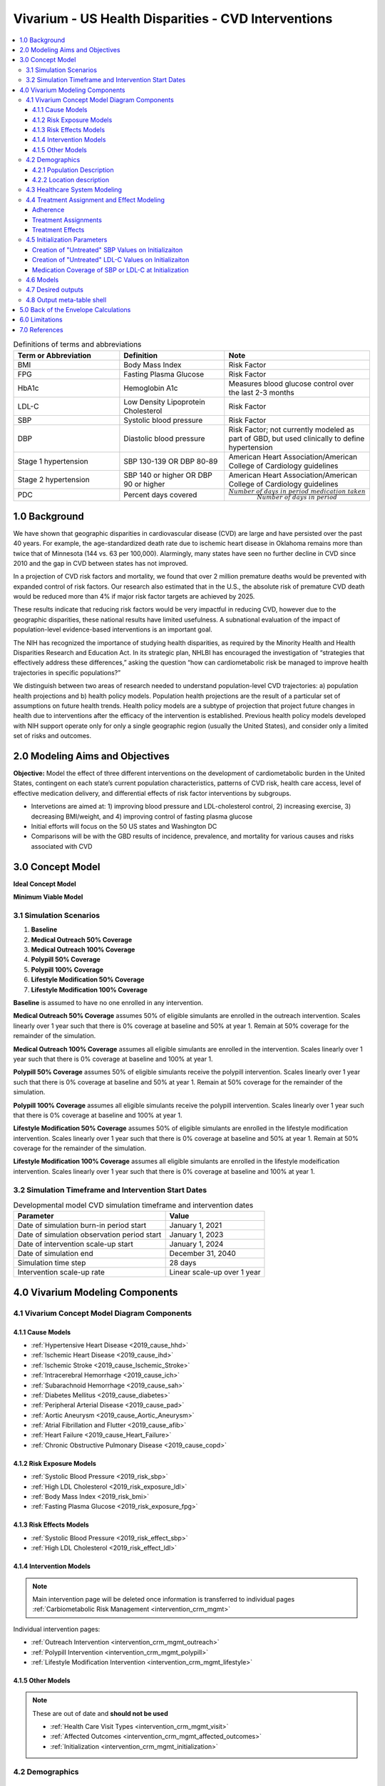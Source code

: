 .. _us_cvd_concept_model:
..
  Section title decorators for this document:

  ==============
  Document Title
  ==============

  Section Level 1 (#.0)
  +++++++++++++++++++++
  
  Section Level 2 (#.#)
  ---------------------

  Section Level 3 (#.#.#)
  ~~~~~~~~~~~~~~~~~~~~~~~

  Section Level 4
  ^^^^^^^^^^^^^^^

  Section Level 5
  '''''''''''''''

  The depth of each section level is determined by the order in which each
  decorator is encountered below. If you need an even deeper section level, just
  choose a new decorator symbol from the list here:
  https://docutils.sourceforge.io/docs/ref/rst/restructuredtext.html#sections
  And then add it to the list of decorators above.

====================================================
Vivarium - US Health Disparities - CVD Interventions
====================================================

.. contents::
  :local:

.. list-table:: Definitions of terms and abbreviations
  :widths: 15 15 15
  :header-rows: 1

  * - Term or Abbreviation
    - Definition
    - Note
  * - BMI
    - Body Mass Index
    - Risk Factor
  * - FPG
    - Fasting Plasma Glucose
    - Risk Factor
  * - HbA1c
    - Hemoglobin A1c
    - Measures blood glucose control over the last 2-3 months
  * - LDL-C
    - Low Density Lipoprotein Cholesterol
    - Risk Factor
  * - SBP
    - Systolic blood pressure
    - Risk Factor
  * - DBP
    - Diastolic blood pressure
    - Risk Factor; not currently modeled as part of GBD, but used clinically to define hypertension
  * - Stage 1 hypertension
    - SBP 130-139 OR DBP 80-89
    - American Heart Association/American College of Cardiology guidelines
  * - Stage 2 hypertension
    - SBP 140 or higher OR DBP 90 or higher
    - American Heart Association/American College of Cardiology guidelines
  * - PDC
    - Percent days covered
    - :math:`\frac{Number\ of\ days\ in\ period\ medication\ taken}{Number\ of\ days\ in\ period}`


.. _uscvd1.0:

1.0 Background
++++++++++++++
We have shown that geographic disparities in cardiovascular disease (CVD) are large and have persisted over 
the past 40 years. For example, the age-standardized death rate due to ischemic heart disease in Oklahoma 
remains more than twice that of Minnesota (144 vs. 63 per 100,000). Alarmingly, many states have seen no 
further decline in CVD since 2010 and the gap in CVD between states has not improved. 

In a projection of CVD risk factors and mortality, we found that over 2 million premature deaths would 
be prevented with expanded control of risk factors. Our research also estimated that in the U.S., the 
absolute risk of premature CVD death would be reduced more than 4% if major risk factor targets are 
achieved by 2025. 

These results indicate that reducing risk factors would be very impactful in reducing CVD, however due to the 
geographic disparities, these national results have limited usefulness. A subnational evaluation of the impact 
of population-level evidence-based interventions is an important goal. 

The NIH has recognized the importance of studying health disparities, as required by the Minority Health and 
Health Disparities Research and Education Act. In its strategic plan, NHLBI has encouraged the investigation 
of “strategies that effectively address these differences,” asking the question “how can cardiometabolic risk 
be managed to improve health trajectories in specific populations?” 

We distinguish between two areas of research needed to understand population-level CVD trajectories: 
a) population health projections and b) health policy models. Population health projections are the result 
of a particular set of assumptions on future health trends. Health policy models are a subtype of projection 
that project future changes in health due to interventions after the efficacy of the intervention is 
established. Previous health policy models developed with NIH support operate only for only a single 
geographic region (usually the United States), and consider only a limited set of risks and outcomes.  

.. _uscvd2.0:

2.0 Modeling Aims and Objectives
++++++++++++++++++++++++++++++++

**Objective:** Model the effect of three different interventions on the development of cardiometabolic burden 
in the United States, contingent on each state’s current population characteristics, patterns of CVD risk, 
health care access, level of effective medication delivery, and differential effects of risk factor 
interventions by subgroups. 

- Intervetions are aimed at: 1) improving blood pressure and LDL-cholesterol control, 2) increasing exercise, 3) decreasing BMI/weight, and 4) improving control of fasting plasma glucose 
- Initial efforts will focus on the 50 US states and Washington DC  
- Comparisons will be with the GBD results of incidence, prevalence, and mortality for various causes and risks associated with CVD  

.. _uscvd3.0:

3.0 Concept Model
+++++++++++++++++


**Ideal Concept Model**

.. image:: concept_model_v2.svg


**Minimum Viable Model**

.. image:: concept_model_v3.svg


.. _uscvd3.1:

3.1 Simulation Scenarios
------------------------

#. **Baseline**  
#. **Medical Outreach 50% Coverage**  
#. **Medical Outreach 100% Coverage**
#. **Polypill 50% Coverage**  
#. **Polypill 100% Coverage**
#. **Lifestyle Modification 50% Coverage**
#. **Lifestyle Modification 100% Coverage**

**Baseline** is assumed to have no one enrolled in any intervention. 

**Medical Outreach 50% Coverage** assumes 50% of eligible simulants are enrolled in the outreach intervention. Scales 
linearly over 1 year such that there is 0% coverage at baseline and 50% at year 1. Remain at 50% coverage for 
the remainder of the simulation. 

**Medical Outreach 100% Coverage** assumes all eligible simulants are enrolled in the intervention. Scales 
linearly over 1 year such that there is 0% coverage at baseline and 100% at year 1. 

**Polypill 50% Coverage** assumes 50% of eligible simulants receive the polypill intervention. Scales 
linearly over 1 year such that there is 0% coverage at baseline and 50% at year 1. Remain at 50% coverage for 
the remainder of the simulation. 

**Polypill 100% Coverage** assumes all eligible simulants receive the polypill intervention. Scales 
linearly over 1 year such that there is 0% coverage at baseline and 100% at year 1.

**Lifestyle Modification 50% Coverage** assumes 50% of eligible simulants are enrolled in the lifestyle modification 
intervention. Scales linearly over 1 year such that there is 0% coverage at baseline and 50% at year 1. Remain at 50% 
coverage for the remainder of the simulation. 

**Lifestyle Modification 100% Coverage** assumes all eligible simulants are enrolled in the lifestyle modeification 
intervention. Scales linearly over 1 year such that there is 0% coverage at baseline and 100% at year 1. 

.. _uscvd3.2:

3.2 Simulation Timeframe and Intervention Start Dates
-----------------------------------------------------

.. list-table:: Developmental model CVD simulation timeframe and intervention dates
  :header-rows: 1

  * - Parameter
    - Value
  * - Date of simulation burn-in period start
    - January 1, 2021
  * - Date of simulation observation period start
    - January 1, 2023
  * - Date of intervention scale-up start
    - January 1, 2024
  * - Date of simulation end
    - December 31, 2040
  * - Simulation time step
    - 28 days
  * - Intervention scale-up rate
    - Linear scale-up over 1 year

.. _uscvd4.0:

4.0 Vivarium Modeling Components
++++++++++++++++++++++++++++++++

.. _uscvd4.1:

4.1 Vivarium Concept Model Diagram Components 
---------------------------------------------

.. _4.1.1:

4.1.1 Cause Models
~~~~~~~~~~~~~~~~~~
* :ref:`Hypertensive Heart Disease <2019_cause_hhd>`
* :ref:`Ischemic Heart Disease <2019_cause_ihd>`
* :ref:`Ischemic Stroke <2019_cause_Ischemic_Stroke>`
* :ref:`Intracerebral Hemorrhage <2019_cause_ich>`
* :ref:`Subarachnoid Hemorrhage <2019_cause_sah>`
* :ref:`Diabetes Mellitus <2019_cause_diabetes>`
* :ref:`Peripheral Arterial Disease <2019_cause_pad>`
* :ref:`Aortic Aneurysm <2019_cause_Aortic_Aneurysm>`
* :ref:`Atrial Fibrillation and Flutter <2019_cause_afib>`
* :ref:`Heart Failure <2019_cause_Heart_Failure>`
* :ref:`Chronic Obstructive Pulmonary Disease <2019_cause_copd>`

.. todo::
  CKD does not currently exist in 2019 models, need to investigate and/or create 

.. _4.1.2:

4.1.2 Risk Exposure Models
~~~~~~~~~~~~~~~~~~~~~~~~~~
* :ref:`Systolic Blood Pressure <2019_risk_sbp>`
* :ref:`High LDL Cholesterol <2019_risk_exposure_ldl>`
* :ref:`Body Mass Index <2019_risk_bmi>`
* :ref:`Fasting Plasma Glucose <2019_risk_exposure_fpg>`

.. todo::
  Decide on inclusion of tobacco and create as needed  

.. _4.1.3:

4.1.3 Risk Effects Models
~~~~~~~~~~~~~~~~~~~~~~~~~~
* :ref:`Systolic Blood Pressure <2019_risk_effect_sbp>`
* :ref:`High LDL Cholesterol <2019_risk_effect_ldl>`

.. todo::
  Create risk effect models for BMI and FPG 

.. _4.1.4:

4.1.4 Intervention Models
~~~~~~~~~~~~~~~~~~~~~~~~~
.. note::
  Main intervention page will be deleted once information is transferred to individual pages 
  :ref:`Carbiometabolic Risk Management <intervention_crm_mgmt>`

Individual intervention pages: 

* :ref:`Outreach Intervention <intervention_crm_mgmt_outreach>`
* :ref:`Polypill Intervention <intervention_crm_mgmt_polypill>`
* :ref:`Lifestyle Modification Intervention <intervention_crm_mgmt_lifestyle>`

.. _4.1.5:

4.1.5 Other Models
~~~~~~~~~~~~~~~~~~
.. note::
  These are out of date and **should not be used** 

  * :ref:`Health Care Visit Types <intervention_crm_mgmt_visit>`
  * :ref:`Affected Outcomes <intervention_crm_mgmt_affected_outcomes>`
  * :ref:`Initialization <intervention_crm_mgmt_initialization>`


.. _uscvd4.2:

4.2 Demographics 
----------------

.. _uscvd4.2.1:

4.2.1 Population Description
~~~~~~~~~~~~~~~~~~~~~~~~~~~~

**Throughout model development and verification/validation:**

.. list-table:: CVD simulation model development population parameters
   :header-rows: 1

   * - Parameter
     - Value
     - Note
   * - Population size
     - 50,000
     - per draw 
   * - Number of draws
     - 10
     - 
   * - Cohort type
     - Closed
     - 
   * - Age start
     - 7 years
     - Minimum age at initialization was chosen to have youngest simulants be 25 at the end. Ages 7-25 will be modeled but not observed. 
   * - Age end
     - 125 years
     - Maximum age at initialization
   * - Sex restrictions
     - None 
     - 


**Final Model Run:**

.. list-table:: CVD simulation model population parameters
   :header-rows: 1

   * - Parameter
     - Value
     - Note
   * - Population size
     - TBD
     - per draw
   * - Number of draws
     - TBD
     - 
   * - Cohort type
     - Closed
     - 
   * - Age start
     - 7 years
     - Minimum age at initialization was chosen to have youngest simulants be 25 at the end. Ages 7-25 will be modeled but not observed. 
   * - Age end
     - 125 years
     - Maximum age at initialization
   * - Sex restrictions
     - None 
     - 

.. _uscvd4.2.2:

4.2.2 Location description
~~~~~~~~~~~~~~~~~~~~~~~~~~

**Locations**: All 50 US states and District of Columbia


.. _uscvd4.3:

4.3 Healthcare System Modeling
------------------------------

Within this model, simulants move through the healthcare system. The initialization parameters for screening visits 
are listed separately. Below are diagrams for how blood pressure and LDL-C measurement and medication are handled. 
Regardless of visit type (screening, follow-up, or emergency), simulants will move through the same pathway for both 
conditions at each visit. 

First, it is determined if the simulant will have a healthcare interaction in that time step. 

.. list-table:: Visit Interactions per Time Step 
  :widths: 3 15 15
  :header-rows: 1

  * - Visit Type 
    - Assignment to Visit  
    - Notes
  * - No Visit 
    - Default assignment   
    - 
  * - Screening 
    - If simulant does not have a follow-up scheduled or an emergency visit, use: outpatient_visits=HealthcareEntity (name='outpatient_visits', kind='healthcare_entity', gbd_id=me_id(19797), utilization=me_id(19797),). If a patient has a follow-up or emergency appointment, they will not have a screening appointment. 
    - Outpatient utilization envelope from GBD; will want to update to use NHANES data in future. This modelable entity only works for 2017, GBD round 5 
  * - Follow-up 
    - Scheduled at time of medication prescription or emergency event. If an emergency visit occurs, simulant will not have a follow-up appointment during that time step, even if one was previously scheduled. 
    - Scheduling of follow-up is pulled from uniform distribution ranging between 3 and 6 months. 
  * - Emergency 
    - If simulant has an acute event during this time step, 100% will have an emergency visit 
    - Acute events are ischemic stroke or acute myocardial infarction 

**Scheduling Appointments** 
The only appointment type that can be scheduled is a follow-up. A simulant can have a maximum of 1 follow-up 
scheduled at any time. If they have a follow-up previously scheduled and would be assigned a new follow-up 
after a screening or emergency visit, ignore the new assignment. The original follow-up scheduled will remain. 

If a simulant misses an appointment, they are assumed to be 'lost to follow-up' and will not have future 
appointments until they have a screening or emergency visit. 

If a simulant misses an appointment, they can have a screening appointment in that time step. 

If a simulant leaves a visit in the "no change" state but previously had a follow-up scheduled, they will 
keep that follow-up appointment. 

**Missing Appointments** 
For follow-up appointments only, a simulant has a probability of missing their appointment. For emergency 
visits, it is assumed the patient seeks medical care. For screening visits, the chance to not attend 
is covered by the probability of a visit. 

The probability of missing a follow-up appointment is 8.68% for all simulants. [Hwang_2015]_ 


**SBP Treatment Ramp**

.. image:: sbp_ramp_all.svg

.. list-table:: SBP Treatment Inputs
  :widths: 3 15 15
  :header-rows: 1

  * - ID
    - Decision Information 
    - Notes
  * - A
    - SBP measurement error pulled from a normal distribution with mean=0 and SD=2.9 mm Hg
    - [Wallace_2011]_
  * - B
    - 41.76% will not start medication due to theraputic inertia. The others will start on one drug at half dose. 
    - [Ali_2021]_ [Liu_2017]_
  * - C
    - 41.76% will not start medication. Of those that start medication: 45% will receive two drugs at half dose and 55% will receive one drug at half dose  
    - [Byrd_2011]_ [Ali_2021]_ [Liu_2017]_
  * - D
    - Only adherent simulants will move up categories. 41.76% will not change medication due to theraputic inertia. The remainder will move to the next treatment category on the ladder. If a simulant is in the highest category, there will be no change.  
    - [Ali_2021]_ [Liu_2017]_
  * - E (outreach intervention scenarios)
    - If simulant is eligible, either 50% or 100% enrolled depending on scenario  
    - For 50% scenario, assignment is random 
  * - F (polypill intervention scenarios)
    - If simulant is prescribed two drugs at half dose or higher on SBP ladder and is eligible, either 50% or 100% are enrolled depending on scenario  
    - For 50% scenario, assignment is random 


**LDL-C Treatment Ramp**

.. image:: ldl_ramp_all.svg

.. list-table:: LDL-C Treatment Inputs
  :widths: 3 15 15
  :header-rows: 1

  * - ID
    - Decision Information 
    - Notes
  * - A
    - ASCVD = -19.5 + (0.043 * SBP) + (0.266 * Age) + (2.32 * Sex) where Sex=1 for males and Sex=0 for females 
    - 
  * - B
    - LDL-C measreument error pulled from a normal distribution with mean=0 and SD=0.08 mmol/L    
    - [McCormack_2020]_
  * - C
    - If simulant is in the acute or post MI or stroke states 
    - 
  * - D
    - 19.4% will not start medication. Of those that start medication, 42% will receive high intensity statin; 52% medium intensity; and 6% low intensity 
    - [Morales_2018]_ [Arnett_2019]_ [Nguyen_2015]_
  * - E
    - 19.4% will not start medication. Of those that start medication, 24% will receive high intensity statin; 66% medium intensity; and 10% low intensity 
    - [Morales_2018]_ [Arnett_2019]_ [Nguyen_2015]_
  * - F
    - 19.4% will not start medication. Of those that start medication, 15% will receive high intensity statin; 71% medium intensity; and 14% low intensity 
    - [Morales_2018]_ [Arnett_2019]_ [Nguyen_2015]_
  * - G
    - Only adherent simulants will move up categories. 19.4% will not move up medication categories due to theraputic inertia 
    - [Morales_2018]_ 
  * - H
    - If simulant is eligible, either 50% or 100% depending on scenario  
    - For 50% scenario, assignment is random 



.. _uscvd4.4:

4.4 Treatment Assignment and Effect Modeling
--------------------------------------------

Adherence
~~~~~~~~~

Adherence is a widely recognized issue both in the US and globally [Sabate_2003]_. Non-adherence to medication 
costs the US an estimated $170 billion annually in healthcare expenses, and is a major cause of negative 
patient outcomes [Fischer_2010]_. This can be especially pronounced in chronic conditions, such as hypertension and hyperlipidemia. 

In our modeling, we categorize adherence into dichotomous outcomes, where adherent simulants receive the full 
benefit of their medication and non-adherent simulants receive no benefit. The selection of an 80% cutoff matches 
current literature standards, and has been validated for both hypertension and hyperlipidemia [Baumgartner_2018]_. 

Adherence is categorized into three buckets: 

#. Primary nonadherent - simulant never fills their prescription 
#. Secondary nonadherent - simulant fills prescription for medication but has a percent of days covered (PDC) less than 0.8 
#. Adherent - simulant has a PDC greater than or equal to 0.8 

If a simulant is primary or secondary nonadherent, their adherence score in the model is 0. If they are 
adherent, their adherence score is 1. 

A simulant's adherence score **does NOT change** during the simulation and will be assigned at initialization. 
The below table shows the percent chance of being assigned different buckets of adherence. Adherence is 
randomly assigned to all simulants. 


 .. Note::
    The current adherence system is a placeholder for additional information to be added in later models. Ideally, we will utilize a first-hand dataset to create adherence by age, sex, and state. Adherence should be programmed in such a way that allowing for later changes is easy to implement. 


**LDL-C Treatments**

.. list-table:: Adherence Score Values 
  :widths: 10 10 10 
  :header-rows: 1

  * - Category
    - Percent of Simulants 
    - Notes
  * - Primary Non-adherence
    - 25%
    - [Cheen_2019]_
  * - Secondary Non-adherence
    - 9.75%
    - 
  * - Adherent
    - 65.25%
    - Medicare Part D Data


**Blood Pressure Treatments**

.. list-table:: Adherence Score Values 
  :widths: 10 10 10 
  :header-rows: 1

  * - Category
    - Percent of Simulants 
    - Notes
  * - Primary Non-adherence
    - 16%
    - [Cheen_2019]_
  * - Secondary Non-adherence
    - 10.08%
    - 
  * - Adherent
    - 73.92%
    - Medicare Part D Data




Treatment Assignments
~~~~~~~~~~~~~~~~~~~~~

**Blood Pressure Treatments** 

In general, blood pressure medication is prescribed "start low and go slow" where medication is started at a low level 
and slowly increased over subsequent visits when a patient is not reaching targets. This approach can lead to under 
medicating individuals, but is followed here to best simulate real world practice. [Arnett_2019]_

Further details about treatment assignment to simulants can be found in the healthcare visits above. At a high level, 
for simulants where theraputic inertia is overcome: 


- A new simulant with SBP >=130 and <140 is assigned to one medication at half dose 
- A new simulant with SBP >=140: 
  
  - 45% will receive two drugs at half dose 
  - 55% will receive one drug at half dose 
- A simulant already on medication with SBP >= 140 will move up one treatment category 
  
  - For example: a simulant receiving two drugs at standard dose will move to three drugs at half dose 
  - Once a simulant is receiving three drugs at standard dose, they will remain in the treatment category permanently 

For all medication prescriptions and increases, theraputic inertia must be overcome. 


**LDL-C Treatments** 

LDL-C treatments follow a similar pattern as the blood pressure ramp decribed above. The decision to assign a 
simulant treatment is completed in the healthcare visits above. The choice of intensity is determined by the 
simulant's ASCVD score and LDL-C. For simulants where theraputic inertia is overcome, the treatment assignements
are summarized below. [Arnett_2019]_

- LDL-C value, ASCVD risk and medical history all contribute to a simulants's statin prescription. 

- A simulant already on medication with LDL-C > 1.81 mmol/L will move up one treatment category 
  
  - For example: a simulant receiving a high intensity statin will move to a low/medium intensity statin with a non-statin medication 
  - Once a simulant is receiving a high intensity statin with a non-statin therapy, they will remain in the treatment category permanently 

For all medication prescriptions and increases, theraputic inertia must be overcome. 


Treatment Effects
~~~~~~~~~~~~~~~~~

**Blood Pressure Treatments**  

Blood pressure treatments are split into 6 categories based on the number of medications and dosage. It 
is assumed that different medications have a similar impact and therefore are not modeled individually. 

.. list-table:: SBP Treatments 
  :widths: 10 
  :header-rows: 1

  * - Medication Group 
  * - One Drug at Half Dose 
  * - One Drug at Standard Dose 
  * - Two Drugs at Half Dose 
  * - Two Drugs at Standard Dose 
  * - Three Drugs at Half Dose 
  * - Three Drugs at Standard Dose 


Decrease in SBP is dependent on a simulant's starting SBP value. Full efficacy data is here:
/share/scratch/projects/cvd_gbd/cvd_re/simulation_science/drug_efficacy_sbp_new.csv [Law_2009]_

Due to lack of data, the same efficacy value for SBP will be used for all simulants. 
**Please note that this is intentionally different than for LDL-C medication.** 

SBP decrease for an individual simulant can be calculated as: 

 :math:`SBP Decrease = Treatment Efficacy * Adherence Score`

Where adherence score = 0 for primary or secondary nonadherent; and adherence score = 1 for adherent 

**LDL-C Treatments** 

LDL-C treatment is split into 5 categories based on the intensity of statins prescribed, 
and the inclusion of ezetimibe. This assumes that the impact of different therapies is 
similar and therefore are not modeled individually. 

.. list-table:: LDL-C Treatments 
  :widths: 10 
  :header-rows: 1

  * - Medication Group 
  * - Low Intensity Statins
  * - Medium Intensity Statins 
  * - Low/Medium Intensity Statins with ezetimibe 
  * - High Intensity Statins
  * - High Intensity Statins with ezetimibe 


LDL-C treatment efficacy is a **percent reduction** in LDL-C level. This means that simulants with higher 
initial LDL-C levels will see a higher total reduction. The full efficacy data is here: 
/share/scratch/projects/cvd_gbd/cvd_re/simulation_science/drug_efficacy_ldl.csv [Law_2003]_ [Goff_2014]_ [Descamps_2015]_

For each draw, a parameter value for efficacy will be selected based on the mean and 95% confidence 
interval provided in the table above. Assume a normal distribution for the parameter value. 
This average value for efficacy by category will be used for all simulants. This accounts 
for parameter uncertainity only. Variation in the simulant response is assumed 
to not affect the population measures used as outputs from this simulation. 

LDL-C decrease for an individual simulant can be calculated as: 

 :math:`LDL Decrease = Treatment Efficacy * Adherence Score` 

Where adherence score = 0 for primary or secondary nonadherent; and adherence score = 1 for adherent 

.. _uscvd4.5:

4.5 Initialization Parameters
-----------------------------


.. list-table:: Key parameters for initialization
  :widths: 5 5 10 10
  :header-rows: 1

  * - Parameter
    - Reference
    - Data Source for Simulation
    - Notes
  * - Baseline Coverage Data for Medication of SBP or LDL-C 
    - See below code and equations 
    - Generated from NHANES data 
    - 
  * - SBP baseline coverage rate for each ramp position
    - [An_2021]_
    - 43% receive two drugs at half dose; 57% one drug at half dose 
    - Burn in period will allow some simulants to move to different medication buckets prior to sim start 
  * - LDL-C baseline coverage rate
    - [Garcia-Gil_2016]_
    - 3.82% receive low intensity; 71.94% medium intensity; 24.24% high intensity 
    - Burn in period will allow some simulants to move to different medication buckets prior to sim start 
  * - Follow-up visit initialization 
    - 
    - All simulants initialized in the "acute" state will receive an appointment immediately. All other simulants that are either on SBP medication, LDL-C medication, or in "post myocaridal infarction" or "chronic stroke" states will receive a follow-up appointment scheduled. 
    - Burn in period will allow some simulants to have appointments for hypertension or hyperlipidemia prior to sim start 
  * - Follow-up visit time distribution  
    - 
    - All simulants will be assigned a follow-up from a uniform distribution of 0-3 months 
    - Burn in period will allow the distribution of follow-up appointments to reach equilibrium prior to time start 


Creation of "Untreated" SBP Values on Initializaiton
~~~~~~~~~~~~~~~~~~~~~~~~~~~~~~~~~~~~~~~~~~~~~~~~~~~~
GBD values for SBP which are used in this sim reflect the US distribution of SBP **including** medication benefits. 
Therefore, by later applying treatment benefits to certain simulants, we are double counting the population level 
benefit of treatment. To avoid this, we must add SBP at initialization to create an "untreated" SBP level. 

To do this, we will add a percent increase in SBP to all simulants who are assigned SBP medication at 
initialization **AND** are adherent. The section below includes details on who will receive medication. 

In initialization simulants are also assigned to one drug or two drugs. Based on this assignment, a percent increase 
in SBP level will be given to each. The percent increase **only applies to adherent simulants**.

.. list-table:: Percent Increase in SBP 
  :widths: 10 10 
  :header-rows: 1

  * - Medication Assigned 
    - Percent Increase in SBP  
  * - One Drug  
    - 5.1% 
  * - Two Drugs  
    - 12%  

.. list-table:: Example Implementation for Simulants 
  :widths: 10 10 5 5 5 10 
  :header-rows: 1

  * - Simulant 
    - Raw SBP (from GBD)
    - Treatment?   
    - Type of treatment? 
    - Adherent? 
    - Untreated SBP 
  * - 1
    - 140 
    - Yes   
    - Two drugs 
    - Adherent 
    - 140 * 1.12 = 156.8 
  * - 2
    - 130
    - No    
    - N/A 
    - N/A
    - 130 
  * - 3 
    - 150 
    - Yes   
    - One drug 
    - Not adherent  
    - 150 (does not change due to nonadherence) 

As simulants move age categories and change SBP, the **same percent increase in SBP** from initialization 
will be applied. If simulant 1 in the table above ages into a new category and their raw SBP 
is now 145, their untreated SBP will be 145 * 1.12 = 162.4 regardless of their current treatment category.  

Sources: NHANES Data for Medication Initialization; [An_2021]_; [Law_2009]_ 


Creation of "Untreated" LDL-C Values on Initializaiton
~~~~~~~~~~~~~~~~~~~~~~~~~~~~~~~~~~~~~~~~~~~~~~~~~~~~~~
Similar to SBP, GBD values for LDL-C reflect the US distribution of LDL-C **including** medication benefits. 
Therefore, we again add LDL-C at initialization to create an "untreated" LDL-C level. To do this, we will 
add a percent increase in LDL-C  to all simulants who are assigned medication at initialization. 

In initialization simulants are also assigned to a statin intensity level. Based on this assignment, a percent 
increase in LDL-C level will be given to each. 

.. list-table:: Percent Increase in LDL-C 
  :widths: 10 10 
  :header-rows: 1

  * - Medication Assigned 
    - Percent Increase  
  * - Low Intensity
    - 24.67% 
  * - Medium Intensity
    - 36.2% 
  * - High Intensity
    - 51.25% 

.. list-table:: Example Implementation for Simulants 
  :widths: 10 10 5 5 5 10 
  :header-rows: 1

  * - Simulant 
    - Raw LDL-C (from GBD)
    - Treatment?   
    - Type of treatment? 
    - Adherent? 
    - Untreated LDL-C
  * - 1
    - 2
    - Yes   
    - Medium Intensity 
    - Adherent 
    - 2 * 1.362 = 2.724 
  * - 2
    - 1.9
    - No    
    - N/A 
    - N/A
    - 1.9 
  * - 3 
    - 2.3 
    - Yes   
    - High Intensity  
    - Not adherent  
    - 2.3 (does not change due to nonadherence) 

As simulants move age categories and change LDL-C, the **same percent increase in LDL-C** from initialization 
will be applied. If simulant 1 in the table above ages into a new category and their raw LDL-C 
is now 2.4, their untreated SBP will be 2.4 * 1.362 = 3.2688 regardless of their current treatment category.  

Sources: NHANES Data for Medication Initialization; [Garcia-Gil_2016]_; [Law_2003]_ 


Medication Coverage of SBP or LDL-C at Initialization
~~~~~~~~~~~~~~~~~~~~~~~~~~~~~~~~~~~~~~~~~~~~~~~~~~~~~

Baseline coverage of treatment for elevated SBP and elevated LDL-c is substantial and expected to vary by age, sex, and time. To initialize simulants, the research team has fit a multinomial regression to NHANES data. The code used to generate this data is below, but not needed for initialization. The system of equations provided gives the probabilities for each simulant being on the different types of medicaiton. 

**Covariate Values:** 

These covariate values are calculated for each simulant and are then plugged into the below equations to provide the individual probabilities. 

 :math:`SBP_{i} = exp((-6.75) + (0.025 * SBP_{level}) + (-0.0045 * LDL_{level}) + (0.05 * age_{(yrs)}) + (0.16 * sex))` 

 :math:`LDL_{i} = exp((-4.23) + (-0.0026 * SBP_{level}) + (-0.005 * LDL_{level}) + (0.062 * age_{(yrs)}) + (-0.19 * sex))` 

 :math:`Both_{i} = exp((-6.26) + (0.018 * SBP_{level}) + (-0.014 * LDL_{level}) + (0.069 * age_{(yrs)}) + (0.13 * sex))` 

Where sex = 1 for men and 2 for women 


**Calculating Probabilities:** 

 :math:`P(tx=SBPonly) = \frac{SBP_{i}}{SBP_{i} + LDL_{i} + Both_{i} + 1}`

 :math:`P(tx=LDLonly) = \frac{LDL_{i}}{SBP_{i} + LDL_{i} + Both_{i} + 1}`

 :math:`P(tx=Both) = \frac{Both_{i}}{SBP_{i} + LDL_{i} + Both_{i} + 1}`

 :math:`P(tx=none) = \frac{1}{SBP_{i} + LDL_{i} + Both_{i} + 1}`


Code is below for reference 

 .. code-block:: R

  ###### Setup ######
  rm(list=ls())

  suppressMessages(library(data.table))
  library(ggplot2)
  library(nnet)

  ###### Files and paths ######
  file_path <- "/share/scratch/projects/cvd_gbd/cvd_re/simulation_science/nhanes/"

  ###### Read in file ######
  load(paste0(file_path, "nhanes_microdata.rdata"))

  # Recode treatment variables to account for skip pattern
  data[,sbptx:=ifelse(highbp==0 & is.na(bpmeds), 0, bpmeds)]
  data[,choltx:=ifelse(highchol==0 & is.na(cholmeds), 0, cholmeds)]
  data[,tx:=ifelse(sbptx==0 & choltx==0, "none", ifelse(sbptx==1 & choltx==0, "bponly", 
      ifelse(sbptx==0 & choltx==1, "cholonly", ifelse(sbptx==1 & choltx==1, "both", NA))))]
  data[,tx2:=factor(tx, levels=c("none", "bponly", "cholonly", "both"))]

  meds <- multinom(tx2 ~ bpsys + lbdldl + sex_id + age_year, data=data)

  # weights:  24 (15 variable)
  initial  value 21425.179351 
  iter  10 value 16793.908492
  iter  20 value 14903.770849
  final  value 14903.720511 
  converged

  summary(meds)
  Call: multinom(formula = tx2 ~ bpsys + lbdldl + sex_id + age_year, 
    data = data)

  Coefficients:
           (Intercept)        bpsys       lbdldl     sex_id   age_year
  bponly     -6.746432  0.024905946 -0.004474287  0.1578084 0.05006270
  cholonly   -4.234380 -0.002564668 -0.005063271 -0.1900133 0.06173726
  both       -6.262507  0.018470096 -0.013548739  0.1326292 0.06909707

  Std. Errors:
           (Intercept)       bpsys       lbdldl     sex_id    age_year
  bponly     0.1863489 0.001265926 0.0006439986 0.04686429 0.001632670
  cholonly   0.2665387 0.001872484 0.0009045871 0.06485975 0.002270549
  both       0.2067298 0.001371421 0.0007557389 0.05139671 0.001875866

  Residual Deviance: 29807.44 
  AIC: 29837.44 


.. _uscvd4.6:

4.6 Models
----------

 .. note::
    Simulation results in the R-Shiny below are from a prior version of the project and have not been updated with new data 

`Simulation Results <https://shiny.ihme.washington.edu/content/416/>`_
    

.. list-table:: Model verification and validation tracking
  :widths: 3 10 20
  :header-rows: 1

  * - Model
    - Description
    - V&V summary
  * - 1.0
    - Cause model for myocardial infarction and ischemic stroke in Alabama 
    - `Validation workbook Model 1 <https://github.com/ihmeuw/vivarium_research_nih_us_cvd/blob/main/Model1_VV-withMI.ipynb>`_ Incidence and prevalance match GBD and artifact values. CSMR, EMR and DALYs compared to GBD/the artifact are slightly off for MI, likely due to implementation of IHD data. ACMR is correctly, need to continue to confirm this as other IHD causes are added. Results appear sensitive to small sample sizes. 
  * - 2.0
    - Adding SBP and LDL-C risk factors 
    - `Validation workbook Model 2 <https://github.com/ihmeuw/vivarium_research_nih_us_cvd/blob/main/Model2_VV_SBP.ipynb>`_ `And interactive sim <https://github.com/ihmeuw/vivarium_research_nih_us_cvd/blob/main/Interactive_Model2_VV.ipynb>`_ Cause model is identical to Model 1 with same pieces correct and the same discrepancies. Risk factors match for exposure, standard deviation and relative risk. Outstanding issue with individual simulant outliers in SBP and incidence. 
  * - 3.0
    - Adding angina as a cause    
    - `Validation workbook Model 3 <https://github.com/ihmeuw/vivarium_research_nih_us_cvd>`_ Cause model is identical to prior models with same pieces correct and the same discrepancies. Risk factors match for exposure, standard deviation and relative risk. Outstanding issue with individual simulant outliers in SBP and incidence. Seems that angina relative risk is highly susceptible to low n-size and leads to high variation. 
  * - 4.0
    - Adding in healthcare system visits 
    - Planned V&V: stable rate of appointments per CVD case in the population; percent of simulants with a follow-up scheduled is reasonably stable; percent of appointments that are follow-up visits is stable. Source: [Rodgers_2009]_
  * - 5.0
    - Adding medications for SBP and LDL-C  
    - Planned V&V: rate of medication per simulant with risk factor might increase but should be in line with published data [Gu_2012]_; total percent of population that is medicated; types of medication used over time (combo vs mono) should be stable [Derington_2020]_
  * - 6.0
    - Adding in the outreach intervention 
    -  

Model 3 V&V for the relative risk with angina showed a lot of variability: 
    .. image:: Model3_VV_Angina.png

  
.. _uscvd4.7:

4.7 Desired outputs
-------------------

Outputs:

#. Total population 
#. Person-time 
#. YLLs and YLDs
#. Deaths 
#. Transitions for each cause 
#. Total exposure value * person time for all risk factors 
#. Person time at or below target values for SBP and LDL-C 
#. Healthcare appointments 
#. Missed appointments 
#. Person time on medication 
#. Medication effect - exposure levels stratified by medication time 
#. Numbers of interventions 


Stratifications for All: 

#. Year 
#. Age-group 
#. Sex 
#. State (Alabama, Alaska, etc)
#. Scenario 
#. Race (note: not included in minimum viable model, to be added later)

.. _uscvd4.8:

4.8 Output meta-table shell
---------------------------

.. list-table:: Model Outputs 
  :widths: 5 15 15 
  :header-rows: 1

  * - Output 
    - Notes
    - Additional Stratifications Needed 
  * - Population  
    - 
    -  
  * - Person-time  
    - sum of total person time
    - By state for each cause (i.e., suscepitble vs acute for myocardial infarction)
  * - YLLs  
    - sum of YLLs for cause i 
    - Stratify by cause 
  * - YLDs  
    - sum of YLDs for cause i 
    - Stratify by cause 
  * - Deaths 
    - sum of deaths for cause i 
    - Stratify by cause 
  * - Transitions between states 
    - sum of transitions between states within cause i 
    - i.e., transition from susceptible to acute MI, stratified by cause 
  * - Mean SBP 
    - sum of SBP * person time
    - Split by medication category
  * - Mean LDL-C
    - sum of LDL-C * person time
    - Split by medication category
  * - Mean BMI 
    - sum of BMI * person time *NOTE: NOT IN CURRENT MODEL*
    - 
  * - Mean FPG 
    - sum of FPG * person time *NOTE: NOT IN CURRENT MODEL*
    - 
  * - Population achieving target LDL-C
    - sum of person time at or below 1.81 LDL-C 
    - 
  * - Population achieving target SBP
    - sum of person time at or below 130 SBP  
    - 
  * - Healthcare appointments 
    - sum of healthcare appointments 
    - Split by type of appointment - follow-up vs emergency vs screening as well as usual age/sex/state/etc.
  * - Missed follow-up appointments 
    - sum of missed follow-up appointments 
    - Split by age/sex/state/etc. 
  * - Population on SBP medication 
    - sum of person time on SBP medication 
    - Split by primary non-adherent, secondary non-adherent, and adherent; and split by medication category 
  * - Population on LDL-C medication 
    - sum of person time on LDL-C medication 
    - Split by primary non-adherent, secondary non-adherent, and adherent; and split by medication category 
  * - Number of interventions 
    - sum of interventions given 
    - Split by intervention type 



.. _uscvd5.0:

5.0 Back of the Envelope Calculations
+++++++++++++++++++++++++++++++++++++

Workbook for the back of the envelope calculations is `here <https://github.com/ihmeuw/vivarium_research_nih_us_cvd/blob/main/Back_of_envelope.ipynb>`_.

In general, the calculations seemed to show a relatively small impact from the outreach intervention. This is 
likely because the intervention only affects primary adherence for folks on SBP or LDL-C medciations, which 
is a small subset of folks. Assuming about 37.5% of people are medicated, 96% would not be affected 
by this intervention. Making a stronger impact would require more folks to be affected. 

However, this did show about 2% of heart attacks and 1.5% of strokes could be avoided 
annually in the United States with this intervention, which is a considerable number. 

Some limitations of this analysis include: 

#. Once medicated your exposure decreases to the TMREL. This is not always the case (non-responders, minimal benefit folks) and would lead to an overestimation of the effect 
#. Assumes that medication is randomly distributed across age/sex/starting SBP level. This is not true, the most in need would be more likely to receive medication which would lead to an underestimation of effect 
#. Percent of folks are medicated today does not have good starting data 
#. Some simulants might survive with the intervention when they would have died, or delay a heart attack/stroke but still ultimately experience one. These dynamic changes will be captured by the simulation but are not captured here. 

.. _uscvd6.0:

6.0 Limitations
+++++++++++++++

**Treatments for SBP and LDL-C**

#. We are using treatment categories only, not individual treatments as different types of treatments have similar efficacy values. This also means a patient cannot "switch" medications 
#. There is no option for dicontinuation of medications or take fewer medications (i.e., "move down" treatment categories)
#. All simulants receive the average efficacy from medications, there is no indiviual variation in response 
#. SBP does not have a parameter uncertainity value 

**Adherence**

#. All simulants receive an adherence that does not change, this means persistance is not simulanted (continued adherence)

**Healthcare Interactions**

#. Data for screening appointments is pulled from GBD envelope "outpatient visits". It is not clear where this data was derived and while it does vary by age and sex, the trend is not continuous. This is an area for refinement. 
#. Outpatient visits does not have a well defined variation right now. It is likely that this is not a true Poisson distribution, and is overdispersed and/or bimodal.  
#. The "no-show" rate for appointments is based on multiple research papers and is an approximate value. This is an area for refinement. 

**Other Limitations**

#. There are many lifestyle factors that contribute significantly to heart disease but aren't included here 
#. Simulants do not have a natural biologic variation in SBP or LDL-C as they might in real life due to stress, seasons, or other factors. This might lead to "jumps" for individual simulants in exposure values at age group jumps 
#. Counter to GBD, simulants can experience multiple causes of heart disease simultaneously, such as myocaridal infarction and angina. Since categories are no longer mutually exclusive, there might be an understimation of overall heart disease compared with GBD 
#. Current documentation does not include enough information to have interventions run concurrently. This decision was made by the sim science team and Greg as it allows for multiple simplifying assumptions and removes the need for risk mediation. 

.. _uscvd7.0:

7.0 References
++++++++++++++

.. [Ali_2021] Ali, Dalia H., Birsen Kiliç, Huberta E. Hart, Michiel L. Bots, Marion C. J. Biermans, Wilko Spiering, Frans H. Rutten, and Monika Hollander. 2021. “Therapeutic Inertia in the Management of Hypertension in Primary Care.” Journal of Hypertension 39 (6): 1238–45. 
  https://doi.org/10.1097/HJH.0000000000002783.

.. [An_2021] An, Jaejin, Tiffany Luong, Lei Qian, Rong Wei, Ran Liu, Paul Muntner, Jeffrey Brettler, Marc G. Jaffe, Andrew E. Moran, and Kristi Reynolds. 2021. “Treatment Patterns and Blood Pressure Control With Initiation of Combination Versus Monotherapy Antihypertensive Regimens.” Hypertension 77 (1): 103–13. 
  https://doi.org/10.1161/HYPERTENSIONAHA.120.15462.

.. [Arnett_2019] Arnett, Donna K., Roger S. Blumenthal, Michelle A. Albert, Andrew B. Buroker, Zachary D. Goldberger, Ellen J. Hahn, Cheryl Dennison Himmelfarb, et al. 2019. “2019 ACC/AHA Guideline on the Primary Prevention of Cardiovascular Disease: Executive Summary: A Report of the American College of Cardiology/American Heart Association Task Force on Clinical Practice Guidelines.” Circulation 140 (11). 
  https://doi.org/10.1161/CIR.0000000000000677  

.. [Baumgartner_2018] Baumgartner, Pascal C., R. Brian Haynes, Kurt E. Hersberger, and Isabelle Arnet. 2018. “A Systematic Review of Medication Adherence Thresholds Dependent of Clinical Outcomes.” Frontiers in Pharmacology 9. 
  https://www.frontiersin.org/articles/10.3389/fphar.2018.01290 

.. [Byrd_2011] Byrd, James B., Chan Zeng, Heather M. Tavel, David J. Magid, Patrick J. O’Connor, Karen L. Margolis, Joe V. Selby, and P. Michael Ho. 2011. “Combination Therapy as Initial Treatment for Newly Diagnosed Hypertension.” American Heart Journal 162 (2): 340–46. 
  https://doi.org/10.1016/j.ahj.2011.05.010.

.. [Cheen_2019] Cheen, McVin Hua Heng, Yan Zhi Tan, Ling Fen Oh, Hwee Lin Wee, and Julian Thumboo. 2019. “Prevalence of and Factors Associated with Primary Medication Non-Adherence in Chronic Disease: A Systematic Review and Meta-Analysis.” International Journal of Clinical Practice 73 (6): e13350. 
  https://doi.org/10.1111/ijcp.13350

.. [Derington_2020] Derington, Catherine G., Jordan B. King, Jennifer S. Herrick, Daichi Shimbo, Ian M. Kronish, Joseph J. Saseen, Paul Muntner, Andrew E. Moran, and Adam P. Bress. 2020. “Trends in Antihypertensive Medication Monotherapy and Combination Use Among US Adults, National Health and Nutrition Examination Survey 2005–2016.” Hypertension 75 (4): 973–81. 
  https://doi.org/10.1161/HYPERTENSIONAHA.119.14360.

.. [Descamps_2015] Descamps, Olivier, Joanne E. Tomassini, Jianxin Lin, Adam B. Polis, Arvind Shah, Philippe Brudi, Mary E. Hanson, and Andrew M. Tershakovec. 2015. “Variability of the LDL-C Lowering Response to Ezetimibe and Ezetimibe + Statin Therapy in Hypercholesterolemic Patients.” Atherosclerosis 240 (2): 482–89. 
  https://doi.org/10.1016/j.atherosclerosis.2015.03.004.

.. [Ely-2017] Ely, Elizabeth K., et al. "A national effort to prevent type 2 diabetes: participant-level evaluation of CDC’s National Diabetes Prevention Program." Diabetes care 40.10 (2017): 1331-1341.
  https://care.diabetesjournals.org/content/40/10/1331

.. [Fischer_2010] Fischer, Michael A., Margaret R. Stedman, Joyce Lii, Christine Vogeli, William H. Shrank, M. Alan Brookhart, and Joel S. Weissman. 2010. “Primary Medication Non-Adherence: Analysis of 195,930 Electronic Prescriptions.” Journal of General Internal Medicine 25 (4): 284–90. 
  https://doi.org/10.1007/s11606-010-1253-9 

.. [Garcia-Gil_2016] García-Gil, Maria, Jordi Blanch, Marc Comas-Cufí, Josep Daunis-i-Estadella, Bonaventura Bolíbar, Ruth Martí, Anna Ponjoan, Lia Alves-Cabratosa, and Rafel Ramos. 2016. “Patterns of Statin Use and Cholesterol Goal Attainment in a High-Risk Cardiovascular Population: A Retrospective Study of Primary Care Electronic Medical Records.” Journal of Clinical Lipidology 10 (1): 134–42. 
  https://doi.org/10.1016/j.jacl.2015.10.007.

.. [Goff_2014] Goff, David C., Donald M. Lloyd-Jones, Glen Bennett, Sean Coady, Ralph B. D’Agostino, Raymond Gibbons, Philip Greenland, et al. 2014. “2013 ACC/AHA Guideline on the Assessment of Cardiovascular Risk.” Circulation 129 (25_suppl_2): S49–73. 
  https://doi.org/10.1161/01.cir.0000437741.48606.98

.. [Gu_2012] Gu, Qiuping, Vicki L. Burt, Charles F. Dillon, and Sarah Yoon. 2012. “Trends in Antihypertensive Medication Use and Blood Pressure Control Among United States Adults  With Hypertension.” Circulation 126 (17): 2105–14. 
  https://doi.org/10.1161/CIRCULATIONAHA.112.096156. 

.. [Hwang_2015] Hwang, Andrew S., Steven J. Atlas, Patrick Cronin, Jeffrey M. Ashburner, Sachin J. Shah, Wei He, and Clemens S. Hong. 2015. “Appointment ‘No-Shows’ Are an Independent Predictor of Subsequent Quality of Care and Resource Utilization Outcomes.” Journal of General Internal Medicine 30 (10): 1426–33. 
  https://doi.org/10.1007/s11606-015-3252-3.

.. [Law_2009] Law, M. R., J. K. Morris, and N. J. Wald. 2009. “Use of Blood Pressure Lowering Drugs in the Prevention of Cardiovascular Disease: Meta-Analysis of 147 Randomised Trials in the Context of Expectations from Prospective Epidemiological Studies.” BMJ 338 (May): b1665. 
  https://doi.org/10.1136/bmj.b1665

.. [Law_2003] Law, M. R., N. J. Wald, and A. R. Rudnicka. 2003. “Quantifying Effect of Statins on Low Density Lipoprotein Cholesterol, Ischaemic Heart Disease, and Stroke: Systematic Review and Meta-Analysis.” BMJ 326 (7404): 1423. 
  https://doi.org/10.1136/bmj.326.7404.1423.

.. [Liu_2017] Liu, Xuefeng, Tinghui Zhu, Milisa Manojlovich, Hillel W. Cohen, and Dennis Tsilimingras. 2017. “Racial/Ethnic Disparity in the Associations of Smoking Status with Uncontrolled Hypertension Subtypes among Hypertensive Subjects.” PloS One 12 (8): e0182807. 
  https://doi.org/10.1371/journal.pone.0182807.

.. [McCormack_2020] McCormack, James P., and Daniel T. Holmes. 2020. “Your Results May Vary: The Imprecision of Medical Measurements.” BMJ 368 (February): m149. 
  https://doi.org/10.1136/bmj.m149.

.. [Metz-et-al-2000] Metz, Jill A., et al. "A randomized trial of improved weight loss with a prepared meal plan in overweight and obese patients: impact on cardiovascular risk reduction." Archives of internal medicine 160.14 (2000): 2150-2158.
  https://jamanetwork.com/journals/jamainternalmedicine/fullarticle/485403

.. [Morales_2018] Morales, Clotilde, Núria Plana, Anna Arnau, Laia Matas, Marta Mauri, Àlex Vila, Lluís Vila, et al. 2018. “Causas de no consecución del objetivo terapéutico del colesterol de las lipoproteínas de baja densidad en pacientes de alto y muy alto riesgo vascular controlados en Unidades de Lípidos y Riesgo Vascular. Estudio EROMOT.” Clín. investig. arterioscler. (Ed. impr.), 1–9.

.. [Munoz-NEJM] Muñoz, Daniel, et al. "Polypill for cardiovascular disease prevention in an underserved population." New England Journal of Medicine 381.12 (2019): 1114-1123.
  https://www.nejm.org/doi/10.1056/NEJMoa1815359

.. [Nguyen_2015] Nguyen, Vincent, Emil M. deGoma, Erik Hossain, and Douglas S. Jacoby. 2015. “Updated Cholesterol Guidelines and Intensity of Statin Therapy.” Journal of Clinical Lipidology 9 (3): 357–59. 
  https://doi.org/10.1016/j.jacl.2014.12.009.

.. [Rodgers_2009] “ACC 2009 Survey Results and Recommendations: Addressing the Cardiology Workforce Crisis.” n.d. Accessed September 12, 2022. 
  https://doi.org/10.1016/j.jacc.2009.08.001. 

.. [Sabate_2003] Sabaté, Eduardo, and World Health Organization, eds. 2003. Adherence to Long-Term Therapies: Evidence for Action. Geneva: World Health Organization. 

.. [Thom-2013] Thom, Simon, et al. "Effects of a fixed-dose combination strategy on adherence and risk factors in patients with or at high risk of CVD: the UMPIRE randomized clinical trial." Jama 310.9 (2013): 918-929.
	https://jamanetwork.com/journals/jama/fullarticle/1734704

.. [Wallace_2011] Wallace, Emma, and Tom Fahey. 2011. “Measuring Blood Pressure in Primary Care: Identifying ‘White Coat Syndrome’ and Blood Pressure Device Comparison.” The British Journal of General Practice 61 (590): 544–45.
  https://doi.org/10.3399/bjgp11X593749. 
